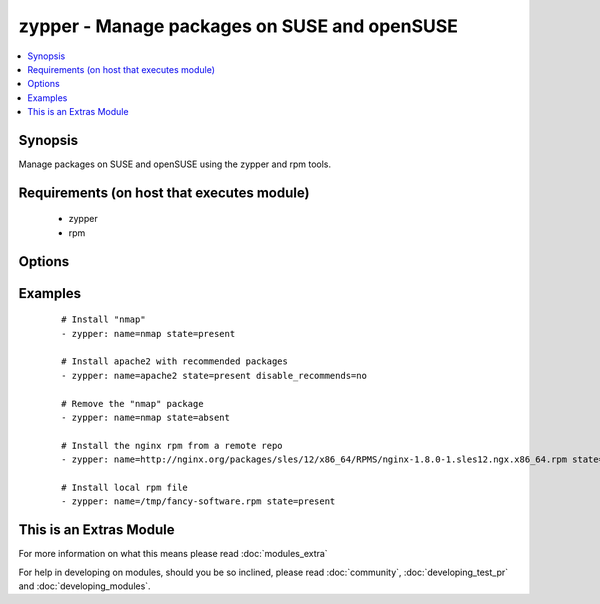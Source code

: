 .. _zypper:


zypper - Manage packages on SUSE and openSUSE
+++++++++++++++++++++++++++++++++++++++++++++



.. contents::
   :local:
   :depth: 1


Synopsis
--------

Manage packages on SUSE and openSUSE using the zypper and rpm tools.


Requirements (on host that executes module)
-------------------------------------------

  * zypper
  * rpm


Options
-------

.. raw:: html

    <table border=1 cellpadding=4>
    <tr>
    <th class="head">parameter</th>
    <th class="head">required</th>
    <th class="head">default</th>
    <th class="head">choices</th>
    <th class="head">comments</th>
    </tr>
            <tr>
    <td>disable_gpg_check<br/><div style="font-size: small;"></div></td>
    <td>no</td>
    <td>no</td>
        <td><ul><li>yes</li><li>no</li></ul></td>
        <td><div>Whether to disable to GPG signature checking of the package signature being installed. Has an effect only if state is <em>present</em> or <em>latest</em>.</div></td></tr>
            <tr>
    <td>disable_recommends<br/><div style="font-size: small;"> (added in 1.8)</div></td>
    <td>no</td>
    <td>yes</td>
        <td><ul><li>yes</li><li>no</li></ul></td>
        <td><div>Corresponds to the <code>--no-recommends</code> option for <em>zypper</em>. Default behavior (<code>yes</code>) modifies zypper's default behavior; <code>no</code> does install recommended packages.</div></td></tr>
            <tr>
    <td>name<br/><div style="font-size: small;"></div></td>
    <td>yes</td>
    <td></td>
        <td><ul></ul></td>
        <td><div>package name or package specifier with version <code>name</code> or <code>name-1.0</code>. You can also pass a url or a local path to a rpm file.</div></br>
        <div style="font-size: small;">aliases: pkg<div></td></tr>
            <tr>
    <td>state<br/><div style="font-size: small;"></div></td>
    <td>no</td>
    <td>present</td>
        <td><ul><li>present</li><li>latest</li><li>absent</li></ul></td>
        <td><div><code>present</code> will make sure the package is installed. <code>latest</code>  will make sure the latest version of the package is installed. <code>absent</code>  will make sure the specified package is not installed.</div></td></tr>
            <tr>
    <td>type<br/><div style="font-size: small;"> (added in 2.0)</div></td>
    <td>no</td>
    <td>package</td>
        <td><ul><li>package</li><li>patch</li><li>pattern</li><li>product</li><li>srcpackage</li></ul></td>
        <td><div>The type of package to be operated on.</div></td></tr>
        </table>
    </br>



Examples
--------

 ::

    # Install "nmap"
    - zypper: name=nmap state=present
    
    # Install apache2 with recommended packages
    - zypper: name=apache2 state=present disable_recommends=no
    
    # Remove the "nmap" package
    - zypper: name=nmap state=absent
    
    # Install the nginx rpm from a remote repo
    - zypper: name=http://nginx.org/packages/sles/12/x86_64/RPMS/nginx-1.8.0-1.sles12.ngx.x86_64.rpm state=present
    
    # Install local rpm file
    - zypper: name=/tmp/fancy-software.rpm state=present




    
This is an Extras Module
------------------------

For more information on what this means please read :doc:`modules_extra`

    
For help in developing on modules, should you be so inclined, please read :doc:`community`, :doc:`developing_test_pr` and :doc:`developing_modules`.

